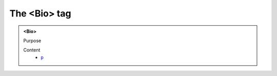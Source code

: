 =============
The <Bio> tag
=============
   
.. admonition:: <Bio>
   
   Purpose


   Content
      - `p <p.html>`__
